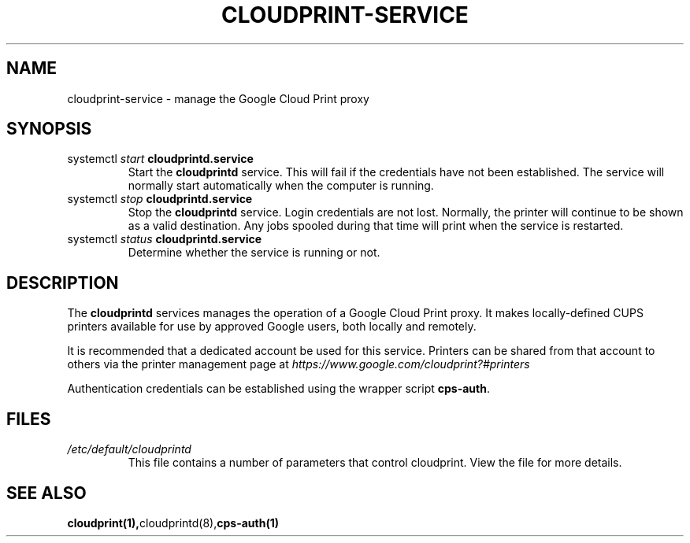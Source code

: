 .\" (C) Copyright 2013-2015 David Steele <dsteele@gmail.com>,
.\"
.\" This file is part of cloudprint
.\" Available under the terms of the GNU General Public License version 2 or later
.TH CLOUDPRINT-SERVICE 7 2015-05-31 Linux "System Commands"
.SH NAME
cloudprint-service \- manage the Google Cloud Print proxy

.SH SYNOPSIS
.TP
systemctl \fIstart\fR \fBcloudprintd.service\fR
Start the \fBcloudprintd\fR service. This will fail if the credentials have not been
established. The service will normally start automatically when the computer
is running.
.TP
systemctl \fIstop\fR \fBcloudprintd.service\fR
Stop the \fBcloudprintd\fR service. Login credentials are not lost. Normally,
the printer will continue to be shown as a valid destination. Any jobs spooled
during that time will print when the service is restarted.
.TP
systemctl \fIstatus\fR \fBcloudprintd.service\fR
Determine whether the service is running or not.

.SH DESCRIPTION
The \fBcloudprintd\fR services manages the operation of a Google Cloud Print
proxy. It makes locally-defined CUPS printers available for use by approved
Google users, both locally and remotely.

It is recommended that a dedicated account be used for this service. Printers
can be shared from that account to others via the printer management page at
\fIhttps://www.google.com/cloudprint?#printers\fR

Authentication credentials can be established using the wrapper script
\fBcps-auth\fR.
.SH FILES
.TP
\fI/etc/default/cloudprintd\fR
This file contains a number of parameters that control cloudprint.
View the file for more details.

.SH SEE ALSO
.BR cloudprint(1), cloudprintd(8), cps-auth(1)
